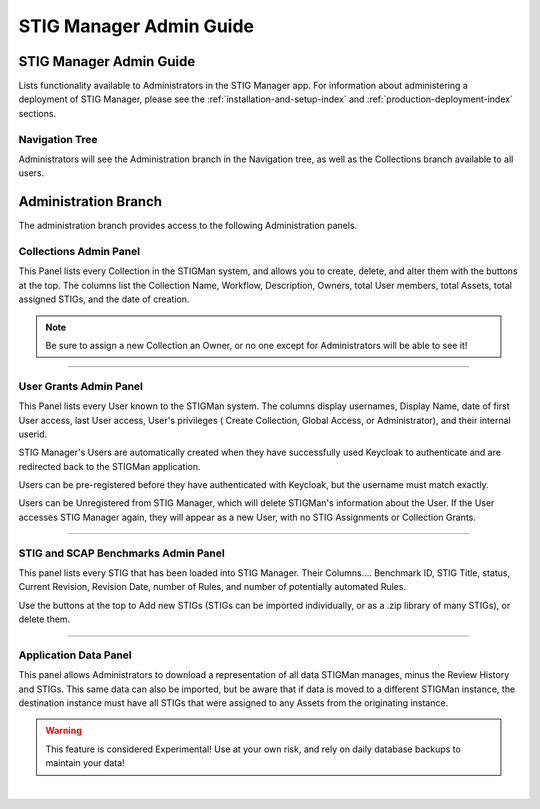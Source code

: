 .. _admin-guide-doc:


STIG Manager Admin Guide 
###############################################

STIG Manager Admin Guide
=========================

Lists functionality available to Administrators in the STIG Manager app.  For information about administering a deployment of STIG Manager, please see the :ref:`installation-and-setup-index` and :ref:`production-deployment-index` sections.


Navigation Tree
--------------------
Administrators will see the Administration branch in the Navigation tree, as well as the Collections branch available to all users.

.. index::
   single: Administration Branch

.. _Administration Branch:

Administration Branch
============================
The administration branch provides access to the following Administration panels. 

Collections Admin Panel
--------------------------------
This Panel lists every Collection in the STIGMan system, and allows you to create, delete, and alter them with the buttons at the top.
The columns list the Collection Name, Workflow, Description, Owners, total User members, total Assets, total assigned STIGs, and the date of creation.


.. note::
   Be sure to assign a new Collection an Owner, or no one except for Administrators will be able to see it!


.. thumbnail:: /assets/images/admin-collections.png
      :width: 50% 
      :show_caption: True
      :title: Collection Administration


----------------------

User Grants Admin Panel
---------------------------------
This Panel lists every User known to the STIGMan system. The columns display usernames, Display Name, date of first User access, last User access, User's privileges ( Create Collection, Global Access, or Administrator), and their internal userid.

STIG Manager's Users are automatically created when they have successfully used Keycloak to authenticate and are redirected back to the STIGMan application.

Users can be pre-registered before they have authenticated with Keycloak, but the username must match exactly.

Users can be Unregistered from STIG Manager, which will delete STIGMan's information about the User. If the User accesses STIG Manager again, they will appear as a new User, with no STIG Assignments or Collection Grants.

.. thumbnail:: /assets/images/admin-user-grants.png
      :width: 50% 
      :show_caption: True
      :title: User Grants Administration


------------------------------

STIG and SCAP Benchmarks Admin Panel
-----------------------------------------
This panel lists every STIG that has been loaded into STIG Manager.
Their Columns.... Benchmark ID, STIG Title, status, Current Revision, Revision Date, number of Rules, and number of potentially automated Rules.

Use the buttons at the top to Add new STIGs (STIGs can be imported individually, or as a .zip library of many STIGs), or delete them. 


.. thumbnail:: /assets/images/admin-stigs.png
      :width: 50% 
      :show_caption: True
      :title: STIGs Administration


-------------------------

.. _app-data:

Application Data Panel
------------------------------------
This panel allows Administrators to download a representation of all data STIGMan manages, minus the Review History and STIGs.
This same data can also be imported, but be aware that if data is moved to a different STIGMan instance, the destination instance must have all STIGs that were assigned to any Assets from the originating instance.

.. warning::
   This feature is considered Experimental! Use at your own risk, and rely on daily database backups to maintain your data!

.. thumbnail:: /assets/images/admin-app-data.png
      :width: 50% 
      :show_caption: True
      :title: Application Data Import/Export


|


